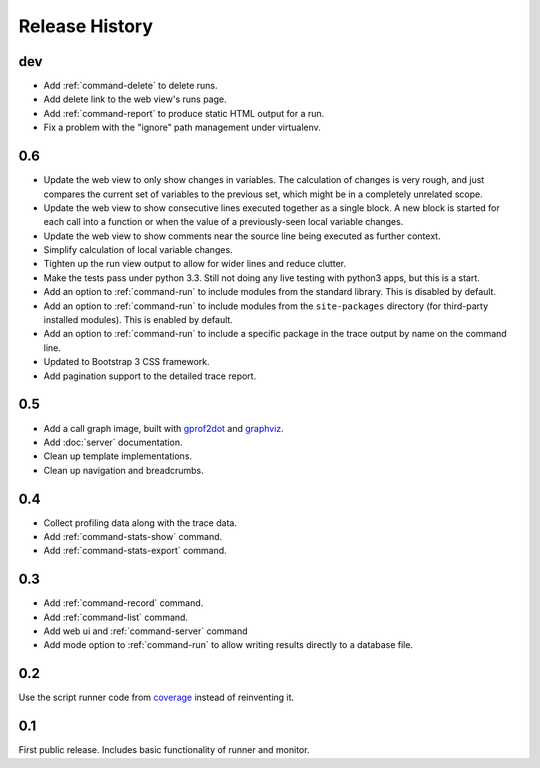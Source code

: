 =================
 Release History
=================

dev
===

- Add :ref:`command-delete` to delete runs.
- Add delete link to the web view's runs page.
- Add :ref:`command-report` to produce static HTML output for a run.
- Fix a problem with the "ignore" path management under virtualenv.

0.6
===

- Update the web view to only show changes in variables. The
  calculation of changes is very rough, and just compares the current
  set of variables to the previous set, which might be in a completely
  unrelated scope.
- Update the web view to show consecutive lines executed together as a
  single block. A new block is started for each call into a function
  or when the value of a previously-seen local variable changes.
- Update the web view to show comments near the source line being
  executed as further context.
- Simplify calculation of local variable changes.
- Tighten up the run view output to allow for wider lines and reduce
  clutter.
- Make the tests pass under python 3.3. Still not doing any live
  testing with python3 apps, but this is a start.
- Add an option to :ref:`command-run` to include modules from the
  standard library. This is disabled by default.
- Add an option to :ref:`command-run` to include modules from the
  ``site-packages`` directory (for third-party installed
  modules). This is enabled by default.
- Add an option to :ref:`command-run` to include a specific package in
  the trace output by name on the command line.
- Updated to Bootstrap 3 CSS framework.
- Add pagination support to the detailed trace report.

0.5
===

- Add a call graph image, built with gprof2dot_ and graphviz_.
- Add :doc:`server` documentation.
- Clean up template implementations.
- Clean up navigation and breadcrumbs.

.. _gprof2dot: https://code.google.com/p/jrfonseca/wiki/Gprof2Dot
.. _graphviz: http://www.graphviz.org/

0.4
===

- Collect profiling data along with the trace data.
- Add :ref:`command-stats-show` command.
- Add :ref:`command-stats-export` command.

0.3
===

- Add :ref:`command-record` command.
- Add :ref:`command-list` command.
- Add web ui and :ref:`command-server` command
- Add mode option to :ref:`command-run` to allow writing results
  directly to a database file.

0.2
===

Use the script runner code from coverage_ instead of reinventing it.

.. _coverage: https://pypi.python.org/pypi/coverage

0.1
===

First public release. Includes basic functionality of runner and
monitor.
